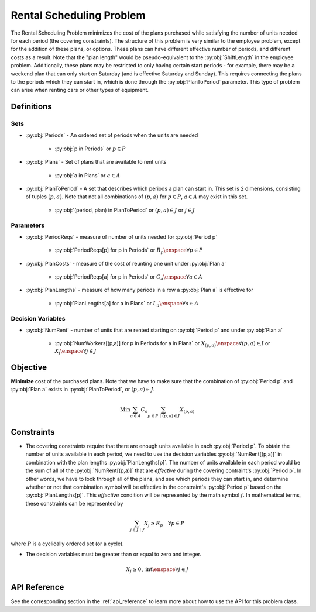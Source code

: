 Rental Scheduling Problem
===========================
The Rental Scheduling Problem minimizes the cost of the plans purchased
while satisfying the number of units needed for each period (the covering constraints).
The structure of this problem is very similar to the employee problem,
except for the addition of these plans, or options.
These plans can have different effective number of periods, and different costs
as a result.  Note that the "plan length" would be pseudo-equivalent to the :py:obj:`ShiftLength`
in the employee problem.  Additionally, these plans may be restricted to only having
certain start periods - for example, there may be a weekend plan that can only start
on Saturday (and is effective Saturday and Sunday).
This requires connecting the plans to the periods which they can start in, which is
done through the :py:obj:`PlanToPeriod` parameter.
This type of problem can arise when renting cars or other types of equipment.

Definitions
-----------

Sets
""""
- :py:obj:`Periods` - An ordered set of periods when the units are needed

   - :py:obj:`p in Periods` or :math:`p \in P`

- :py:obj:`Plans` - Set of plans that are available to rent units

   - :py:obj:`a in Plans` or :math:`a \in A`

- :py:obj:`PlanToPeriod` - A set that describes which periods a plan can start in.
  This set is 2 dimensions, consisting of tuples :math:`(p,a)`. Note that not all
  combinations of :math:`(p,a)` for :math:`p \in P`, :math:`a \in A` may exist
  in this set.

   - :py:obj:`(period, plan) in PlanToPeriod` or :math:`(p,a) \in J` or :math:`j \in J`

Parameters
""""""""""
- :py:obj:`PeriodReqs` - measure of number of units needed for :py:obj:`Period p`

   - :py:obj:`PeriodReqs[p] for p in Periods` or :math:`R_p \enspace \forall p \in P`

- :py:obj:`PlanCosts` - measure of the cost of reunting one unit under :py:obj:`Plan a`

   - :py:obj:`PeriodReqs[a] for p in Periods` or :math:`C_a \enspace \forall a \in A`

- :py:obj:`PlanLengths` - measure of how many periods in a row a :py:obj:`Plan a`
  is effective for

   - :py:obj:`PlanLengths[a] for a in Plans` or :math:`L_a \enspace \forall a \in A`

Decision Variables
""""""""""""""""""
- :py:obj:`NumRent` - number of units that are rented starting
  on :py:obj:`Period p` and under :py:obj:`Plan a`

   - :py:obj:`NumWorkers[(p,a)] for p in Periods for a in Plans` or
     :math:`X_{(p,a)} \enspace \forall (p,a) \in J` or
     :math:`X_{j} \enspace \forall j \in J`

Objective
---------
**Minimize** cost of the purchased plans.  Note that we have to make sure that
the combination of :py:obj:`Period p` and :py:obj:`Plan a` exists in
:py:obj:`PlanToPeriod`, or :math:`(p,a) \in J`.

.. math::

   \text{Min}  \sum_{a \in A} C_a
      \sum_{p \in P \, \mid \, (p,a) \in J} X_{(p,a)}

Constraints
-----------
- The covering constraints require that there are enough units available
  in each :py:obj:`Period p`.  To obtain the number of units available
  in each period, we need to use the decision variables :py:obj:`NumRent[(p,a)]`
  in combination with the plan lengths :py:obj:`PlanLengths[p]`.
  The number of units available in each period would be the sum of all of
  the :py:obj:`NumRent[(p,a)]` that are `effective` during the covering contraint's
  :py:obj:`Period p`.  In other words, we have to look through all of the plans, and
  see which periods they can start in, and determine whether or not that combination symbol
  will be effective in the constraint's :py:obj:`Period p` based on the :py:obj:`PlanLengths[p]`.
  This `effective` condition will be represented by the math symbol :math:`f`.
  In mathematical terms, these constraints can be represented by

.. math::

   \sum_{j \in J \, \mid \, f} X_j \geq R_p
      \quad \forall p \in P

where :math:`P` is a cyclically ordered set (or a cycle).

- The decision variables must be greater than or equal to zero and integer.

.. math::

    X_j \geq 0\text{, int} \enspace \forall j \in J

API Reference
-------------
See the corresponding section in the :ref:`api_reference` to learn more
about how to use the API for this problem class.